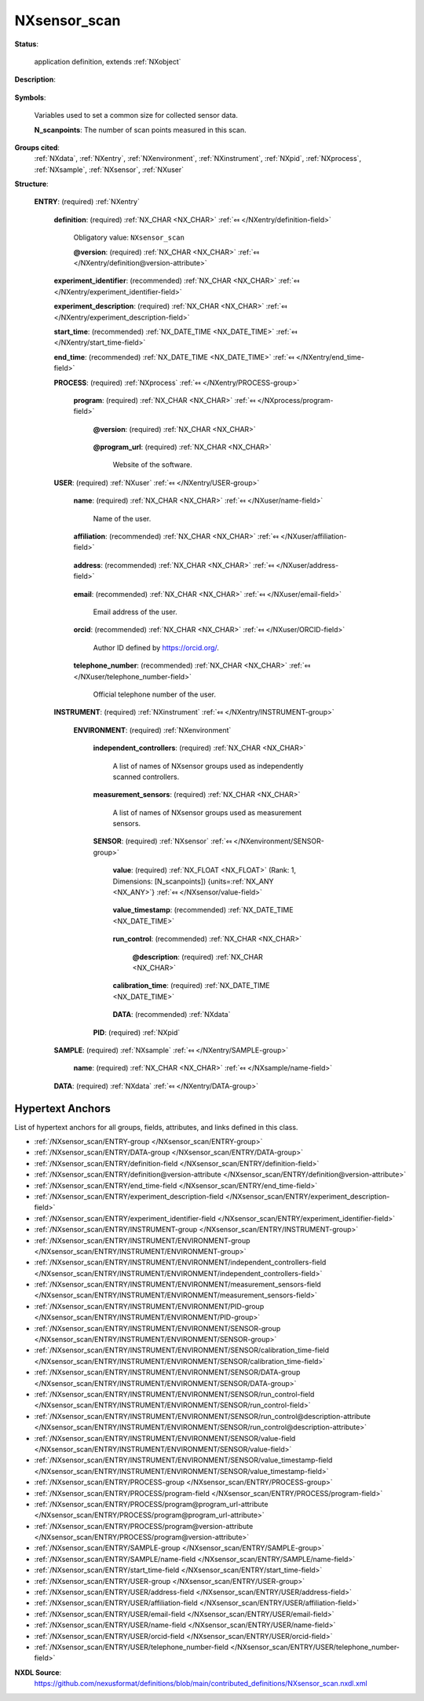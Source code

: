 .. auto-generated by dev_tools.docs.nxdl from the NXDL source contributed_definitions/NXsensor_scan.nxdl.xml -- DO NOT EDIT

.. index::
    ! NXsensor_scan (application definition)
    ! sensor_scan (application definition)
    see: sensor_scan (application definition); NXsensor_scan

.. _NXsensor_scan:

=============
NXsensor_scan
=============

**Status**:

  application definition, extends :ref:`NXobject`

**Description**:

  .. collapse:: Application definition for a generic scan using sensors. ...

      Application definition for a generic scan using sensors.

      In this application definition, times should be specified always together
      with an UTC offset.

**Symbols**:

  Variables used to set a common size for collected sensor data.

  **N_scanpoints**: The number of scan points measured in this scan.

**Groups cited**:
  :ref:`NXdata`, :ref:`NXentry`, :ref:`NXenvironment`, :ref:`NXinstrument`, :ref:`NXpid`, :ref:`NXprocess`, :ref:`NXsample`, :ref:`NXsensor`, :ref:`NXuser`

.. index:: NXentry (base class); used in application definition, NXprocess (base class); used in application definition, NXuser (base class); used in application definition, NXinstrument (base class); used in application definition, NXenvironment (base class); used in application definition, NXsensor (base class); used in application definition, NXdata (base class); used in application definition, NXpid (base class); used in application definition, NXsample (base class); used in application definition

**Structure**:

  .. _/NXsensor_scan/ENTRY-group:

  **ENTRY**: (required) :ref:`NXentry` 


    .. _/NXsensor_scan/ENTRY/definition-field:

    .. index:: definition (field)

    **definition**: (required) :ref:`NX_CHAR <NX_CHAR>` :ref:`⤆ </NXentry/definition-field>`


      Obligatory value: ``NXsensor_scan``

      .. _/NXsensor_scan/ENTRY/definition@version-attribute:

      .. index:: version (field attribute)

      **@version**: (required) :ref:`NX_CHAR <NX_CHAR>` :ref:`⤆ </NXentry/definition@version-attribute>`


    .. _/NXsensor_scan/ENTRY/experiment_identifier-field:

    .. index:: experiment_identifier (field)

    **experiment_identifier**: (recommended) :ref:`NX_CHAR <NX_CHAR>` :ref:`⤆ </NXentry/experiment_identifier-field>`


    .. _/NXsensor_scan/ENTRY/experiment_description-field:

    .. index:: experiment_description (field)

    **experiment_description**: (required) :ref:`NX_CHAR <NX_CHAR>` :ref:`⤆ </NXentry/experiment_description-field>`


    .. _/NXsensor_scan/ENTRY/start_time-field:

    .. index:: start_time (field)

    **start_time**: (recommended) :ref:`NX_DATE_TIME <NX_DATE_TIME>` :ref:`⤆ </NXentry/start_time-field>`


    .. _/NXsensor_scan/ENTRY/end_time-field:

    .. index:: end_time (field)

    **end_time**: (recommended) :ref:`NX_DATE_TIME <NX_DATE_TIME>` :ref:`⤆ </NXentry/end_time-field>`


    .. _/NXsensor_scan/ENTRY/PROCESS-group:

    **PROCESS**: (required) :ref:`NXprocess` :ref:`⤆ </NXentry/PROCESS-group>`

      .. collapse:: Define the program that was used to generate the results file(s) ...

          Define the program that was used to generate the results file(s)
          with measured data and metadata.

      .. _/NXsensor_scan/ENTRY/PROCESS/program-field:

      .. index:: program (field)

      **program**: (required) :ref:`NX_CHAR <NX_CHAR>` :ref:`⤆ </NXprocess/program-field>`

        .. collapse:: Commercial or otherwise defined given name of the program ...

            Commercial or otherwise defined given name of the program
            (or a link to the instrument software).

        .. _/NXsensor_scan/ENTRY/PROCESS/program@version-attribute:

        .. index:: version (field attribute)

        **@version**: (required) :ref:`NX_CHAR <NX_CHAR>` 

          .. collapse:: Either version with build number, commit hash, or description of an ...

              Either version with build number, commit hash, or description of an
              (online) repository where the source code of the program and build
              instructions can be found so that the program can be configured in
              such a way that result files can be created ideally in a
              deterministic manner.

        .. _/NXsensor_scan/ENTRY/PROCESS/program@program_url-attribute:

        .. index:: program_url (field attribute)

        **@program_url**: (required) :ref:`NX_CHAR <NX_CHAR>` 

          Website of the software.

    .. _/NXsensor_scan/ENTRY/USER-group:

    **USER**: (required) :ref:`NXuser` :ref:`⤆ </NXentry/USER-group>`

      .. collapse:: Contact information of at least the user of the instrument or the ...

          Contact information of at least the user of the instrument or the
          investigator who performed this experiment. Adding multiple users if
          relevant is recommended.

      .. _/NXsensor_scan/ENTRY/USER/name-field:

      .. index:: name (field)

      **name**: (required) :ref:`NX_CHAR <NX_CHAR>` :ref:`⤆ </NXuser/name-field>`

        Name of the user.

      .. _/NXsensor_scan/ENTRY/USER/affiliation-field:

      .. index:: affiliation (field)

      **affiliation**: (recommended) :ref:`NX_CHAR <NX_CHAR>` :ref:`⤆ </NXuser/affiliation-field>`

        .. collapse:: Name of the affiliation of the user at the point in time when ...

            Name of the affiliation of the user at the point in time when
            the experiment was performed.

      .. _/NXsensor_scan/ENTRY/USER/address-field:

      .. index:: address (field)

      **address**: (recommended) :ref:`NX_CHAR <NX_CHAR>` :ref:`⤆ </NXuser/address-field>`

        .. collapse:: Full address (street, street number, ZIP, city, country) ...

            Full address (street, street number, ZIP, city, country)
            of the user's affiliation.

      .. _/NXsensor_scan/ENTRY/USER/email-field:

      .. index:: email (field)

      **email**: (recommended) :ref:`NX_CHAR <NX_CHAR>` :ref:`⤆ </NXuser/email-field>`

        Email address of the user.

      .. _/NXsensor_scan/ENTRY/USER/orcid-field:

      .. index:: orcid (field)

      **orcid**: (recommended) :ref:`NX_CHAR <NX_CHAR>` :ref:`⤆ </NXuser/ORCID-field>`

        Author ID defined by https://orcid.org/.

      .. _/NXsensor_scan/ENTRY/USER/telephone_number-field:

      .. index:: telephone_number (field)

      **telephone_number**: (recommended) :ref:`NX_CHAR <NX_CHAR>` :ref:`⤆ </NXuser/telephone_number-field>`

        Official telephone number of the user.

    .. _/NXsensor_scan/ENTRY/INSTRUMENT-group:

    **INSTRUMENT**: (required) :ref:`NXinstrument` :ref:`⤆ </NXentry/INSTRUMENT-group>`


      .. _/NXsensor_scan/ENTRY/INSTRUMENT/ENVIRONMENT-group:

      **ENVIRONMENT**: (required) :ref:`NXenvironment` 

        .. collapse:: Describes an environment setup for the experiment. ...

            Describes an environment setup for the experiment.

            All the setting values of the independently scanned controllers are listed under corresponding
            NXsensor groups. Similarly, seperate NXsensor groups are used to store the readings from each
            measurement sensor.

            For example, in a temperature-dependent IV measurement, the temperature and voltage must be 
            present as independently scanned controllers and the current sensor must also be present with
            its readings.

        .. _/NXsensor_scan/ENTRY/INSTRUMENT/ENVIRONMENT/independent_controllers-field:

        .. index:: independent_controllers (field)

        **independent_controllers**: (required) :ref:`NX_CHAR <NX_CHAR>` 

          A list of names of NXsensor groups used as independently scanned controllers.

        .. _/NXsensor_scan/ENTRY/INSTRUMENT/ENVIRONMENT/measurement_sensors-field:

        .. index:: measurement_sensors (field)

        **measurement_sensors**: (required) :ref:`NX_CHAR <NX_CHAR>` 

          A list of names of NXsensor groups used as measurement sensors.

        .. _/NXsensor_scan/ENTRY/INSTRUMENT/ENVIRONMENT/SENSOR-group:

        **SENSOR**: (required) :ref:`NXsensor` :ref:`⤆ </NXenvironment/SENSOR-group>`


          .. _/NXsensor_scan/ENTRY/INSTRUMENT/ENVIRONMENT/SENSOR/value-field:

          .. index:: value (field)

          **value**: (required) :ref:`NX_FLOAT <NX_FLOAT>` (Rank: 1, Dimensions: [N_scanpoints]) {units=\ :ref:`NX_ANY <NX_ANY>`} :ref:`⤆ </NXsensor/value-field>`

            .. collapse:: For each point in the scan space, either the nominal setpoint of an in ...

                For each point in the scan space, either the nominal setpoint of an independently scanned controller
                or a representative average value of a measurement sensor is registered.

                The length of each sensor's data value array stored in this group should be equal to the number of scan points
                probed in this scan. For every scan point [N], the corresponding sensor value can be picked from index [N].
                This allows the scan to be made in any order as the user describes above in the experiment. We get matching
                values simply using the index of the scan point.

          .. _/NXsensor_scan/ENTRY/INSTRUMENT/ENVIRONMENT/SENSOR/value_timestamp-field:

          .. index:: value_timestamp (field)

          **value_timestamp**: (recommended) :ref:`NX_DATE_TIME <NX_DATE_TIME>` 

            .. collapse:: Timestamp for when the values provided in the value field were registe ...

                Timestamp for when the values provided in the value field were registered.

                Individual readings can be stored with their timestamps under value_log. This is to timestamp
                the nominal setpoint or average reading values listed above in the value field.

          .. _/NXsensor_scan/ENTRY/INSTRUMENT/ENVIRONMENT/SENSOR/run_control-field:

          .. index:: run_control (field)

          **run_control**: (recommended) :ref:`NX_CHAR <NX_CHAR>` 


            .. _/NXsensor_scan/ENTRY/INSTRUMENT/ENVIRONMENT/SENSOR/run_control@description-attribute:

            .. index:: description (field attribute)

            **@description**: (required) :ref:`NX_CHAR <NX_CHAR>` 

              .. collapse:: Free-text describing the data acquisition control: an internal ...

                  Free-text describing the data acquisition control: an internal
                  sweep using the built-in functionality of the controller device,
                  or a set/wait/read/repeat mechanism.

          .. _/NXsensor_scan/ENTRY/INSTRUMENT/ENVIRONMENT/SENSOR/calibration_time-field:

          .. index:: calibration_time (field)

          **calibration_time**: (required) :ref:`NX_DATE_TIME <NX_DATE_TIME>` 

            .. collapse:: ISO8601 datum when calibration was last performed ...

                ISO8601 datum when calibration was last performed
                before this measurement. UTC offset should be specified.

          .. _/NXsensor_scan/ENTRY/INSTRUMENT/ENVIRONMENT/SENSOR/DATA-group:

          **DATA**: (recommended) :ref:`NXdata` 

            .. collapse:: Plot of measured signal as a function of the timestamp of when they ha ...

                Plot of measured signal as a function of the timestamp of when they have been
                acquired is also possible.

        .. _/NXsensor_scan/ENTRY/INSTRUMENT/ENVIRONMENT/PID-group:

        **PID**: (required) :ref:`NXpid` 


    .. _/NXsensor_scan/ENTRY/SAMPLE-group:

    **SAMPLE**: (required) :ref:`NXsample` :ref:`⤆ </NXentry/SAMPLE-group>`


      .. _/NXsensor_scan/ENTRY/SAMPLE/name-field:

      .. index:: name (field)

      **name**: (required) :ref:`NX_CHAR <NX_CHAR>` :ref:`⤆ </NXsample/name-field>`


    .. _/NXsensor_scan/ENTRY/DATA-group:

    **DATA**: (required) :ref:`NXdata` :ref:`⤆ </NXentry/DATA-group>`

      .. collapse:: A scan specific representation of the measured signals as a function of the  ...

          A scan specific representation of the measured signals as a function of the independently controlled environment settings.
          Plot of every measured signal as a function of the timestamp of when they have been acquired is also possible.


Hypertext Anchors
-----------------

List of hypertext anchors for all groups, fields,
attributes, and links defined in this class.


* :ref:`/NXsensor_scan/ENTRY-group </NXsensor_scan/ENTRY-group>`
* :ref:`/NXsensor_scan/ENTRY/DATA-group </NXsensor_scan/ENTRY/DATA-group>`
* :ref:`/NXsensor_scan/ENTRY/definition-field </NXsensor_scan/ENTRY/definition-field>`
* :ref:`/NXsensor_scan/ENTRY/definition@version-attribute </NXsensor_scan/ENTRY/definition@version-attribute>`
* :ref:`/NXsensor_scan/ENTRY/end_time-field </NXsensor_scan/ENTRY/end_time-field>`
* :ref:`/NXsensor_scan/ENTRY/experiment_description-field </NXsensor_scan/ENTRY/experiment_description-field>`
* :ref:`/NXsensor_scan/ENTRY/experiment_identifier-field </NXsensor_scan/ENTRY/experiment_identifier-field>`
* :ref:`/NXsensor_scan/ENTRY/INSTRUMENT-group </NXsensor_scan/ENTRY/INSTRUMENT-group>`
* :ref:`/NXsensor_scan/ENTRY/INSTRUMENT/ENVIRONMENT-group </NXsensor_scan/ENTRY/INSTRUMENT/ENVIRONMENT-group>`
* :ref:`/NXsensor_scan/ENTRY/INSTRUMENT/ENVIRONMENT/independent_controllers-field </NXsensor_scan/ENTRY/INSTRUMENT/ENVIRONMENT/independent_controllers-field>`
* :ref:`/NXsensor_scan/ENTRY/INSTRUMENT/ENVIRONMENT/measurement_sensors-field </NXsensor_scan/ENTRY/INSTRUMENT/ENVIRONMENT/measurement_sensors-field>`
* :ref:`/NXsensor_scan/ENTRY/INSTRUMENT/ENVIRONMENT/PID-group </NXsensor_scan/ENTRY/INSTRUMENT/ENVIRONMENT/PID-group>`
* :ref:`/NXsensor_scan/ENTRY/INSTRUMENT/ENVIRONMENT/SENSOR-group </NXsensor_scan/ENTRY/INSTRUMENT/ENVIRONMENT/SENSOR-group>`
* :ref:`/NXsensor_scan/ENTRY/INSTRUMENT/ENVIRONMENT/SENSOR/calibration_time-field </NXsensor_scan/ENTRY/INSTRUMENT/ENVIRONMENT/SENSOR/calibration_time-field>`
* :ref:`/NXsensor_scan/ENTRY/INSTRUMENT/ENVIRONMENT/SENSOR/DATA-group </NXsensor_scan/ENTRY/INSTRUMENT/ENVIRONMENT/SENSOR/DATA-group>`
* :ref:`/NXsensor_scan/ENTRY/INSTRUMENT/ENVIRONMENT/SENSOR/run_control-field </NXsensor_scan/ENTRY/INSTRUMENT/ENVIRONMENT/SENSOR/run_control-field>`
* :ref:`/NXsensor_scan/ENTRY/INSTRUMENT/ENVIRONMENT/SENSOR/run_control@description-attribute </NXsensor_scan/ENTRY/INSTRUMENT/ENVIRONMENT/SENSOR/run_control@description-attribute>`
* :ref:`/NXsensor_scan/ENTRY/INSTRUMENT/ENVIRONMENT/SENSOR/value-field </NXsensor_scan/ENTRY/INSTRUMENT/ENVIRONMENT/SENSOR/value-field>`
* :ref:`/NXsensor_scan/ENTRY/INSTRUMENT/ENVIRONMENT/SENSOR/value_timestamp-field </NXsensor_scan/ENTRY/INSTRUMENT/ENVIRONMENT/SENSOR/value_timestamp-field>`
* :ref:`/NXsensor_scan/ENTRY/PROCESS-group </NXsensor_scan/ENTRY/PROCESS-group>`
* :ref:`/NXsensor_scan/ENTRY/PROCESS/program-field </NXsensor_scan/ENTRY/PROCESS/program-field>`
* :ref:`/NXsensor_scan/ENTRY/PROCESS/program@program_url-attribute </NXsensor_scan/ENTRY/PROCESS/program@program_url-attribute>`
* :ref:`/NXsensor_scan/ENTRY/PROCESS/program@version-attribute </NXsensor_scan/ENTRY/PROCESS/program@version-attribute>`
* :ref:`/NXsensor_scan/ENTRY/SAMPLE-group </NXsensor_scan/ENTRY/SAMPLE-group>`
* :ref:`/NXsensor_scan/ENTRY/SAMPLE/name-field </NXsensor_scan/ENTRY/SAMPLE/name-field>`
* :ref:`/NXsensor_scan/ENTRY/start_time-field </NXsensor_scan/ENTRY/start_time-field>`
* :ref:`/NXsensor_scan/ENTRY/USER-group </NXsensor_scan/ENTRY/USER-group>`
* :ref:`/NXsensor_scan/ENTRY/USER/address-field </NXsensor_scan/ENTRY/USER/address-field>`
* :ref:`/NXsensor_scan/ENTRY/USER/affiliation-field </NXsensor_scan/ENTRY/USER/affiliation-field>`
* :ref:`/NXsensor_scan/ENTRY/USER/email-field </NXsensor_scan/ENTRY/USER/email-field>`
* :ref:`/NXsensor_scan/ENTRY/USER/name-field </NXsensor_scan/ENTRY/USER/name-field>`
* :ref:`/NXsensor_scan/ENTRY/USER/orcid-field </NXsensor_scan/ENTRY/USER/orcid-field>`
* :ref:`/NXsensor_scan/ENTRY/USER/telephone_number-field </NXsensor_scan/ENTRY/USER/telephone_number-field>`

**NXDL Source**:
  https://github.com/nexusformat/definitions/blob/main/contributed_definitions/NXsensor_scan.nxdl.xml
